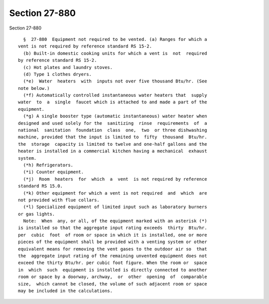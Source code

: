 Section 27-880
==============

Section 27-880 ::    
        
     
        §  27-880  Equipment not required to be vented. (a) Ranges for which a
      vent is not required by reference standard RS 15-2.
        (b) Built-in domestic cooking units for which a vent is  not  required
      by reference standard RS 15-2.
        (c) Hot plates and laundry stoves.
        (d) Type 1 clothes dryers.
        (*e)  Water  heaters  with  inputs not over five thousand Btu/hr. (See
      note below.)
        (*f) Automatically controlled instantaneous water heaters that  supply
      water  to  a  single  faucet which is attached to and made a part of the
      equipment.
        (*g) A single booster type (automatic instantaneous) water heater when
      designed and used solely for the  sanitizing  rinse  requirements  of  a
      national  sanitation  foundation  class  one,  two  or three dishwashing
      machine, provided that the input is limited to  fifty  thousand  Btu/hr.
      the  storage  capacity is limited to twelve and one-half gallons and the
      heater is installed in a commercial kitchen having a mechanical  exhaust
      system.
        (*h) Refrigerators.
        (*i) Counter equipment.
        (*j)  Room  heaters  for  which  a  vent  is not required by reference
      standard RS 15.0.
        (*k) Other equipment for which a vent is not required  and  which  are
      not provided with flue collars.
        (*l) Specialized equipment of limited input such as laboratory burners
      or gas lights.
        Note:  When  any, or all, of the equipment marked with an asterisk (*)
      is installed so that the aggregate input rating exceeds  thirty  Btu/hr.
      per  cubic  foot  of room or space in which it is installed, one or more
      pieces of the equipment shall be provided with a venting system or other
      equivalent means for removing the vent gases to the outdoor air so  that
      the  aggregate input rating of the remaining unvented equipment does not
      exceed the thirty Btu/hr. per cubic foot figure. When the room or  space
      in  which  such  equipment is installed is directly connected to another
      room or space by a doorway, archway,  or  other  opening  of  comparable
      size,  which cannot be closed, the volume of such adjacent room or space
      may be included in the calculations.
    
    
    
    
    
    
    